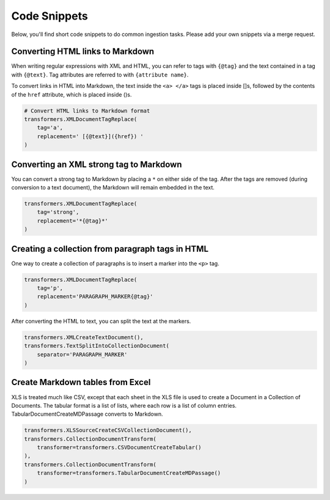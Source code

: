 Code Snippets
=============

Below, you'll find short code snippets to do common ingestion
tasks. Please add your own snippets via a merge request.

Converting HTML links to Markdown
---------------------------------

When writing regular expressions with XML and HTML, you can refer to
tags with ``{@tag}`` and the text contained in a tag with
``{@text}``. Tag attributes are referred to with ``{attribute name}``.

To convert links in HTML into Markdown, the text inside the
``<a> </a>`` tags is placed inside []s, followed by the contents of the
``href`` attribute, which is placed inside ()s.

.. code-block:: python

    # Convert HTML links to Markdown format
    transformers.XMLDocumentTagReplace(
        tag='a',
        replacement=' [{@text}]({href}) '
    )

Converting an XML strong tag to Markdown
----------------------------------------

You can convert a strong tag to Markdown by placing a ``*`` on either
side of the tag. After the tags are removed (during conversion to a
text document), the Markdown will remain embedded in the text.

.. code-block:: python

    transformers.XMLDocumentTagReplace(
        tag='strong',
        replacement='*{@tag}*'
    )

Creating a collection from paragraph tags in HTML
-------------------------------------------------

One way to create a collection of paragraphs is to insert a marker
into the ``<p>`` tag.

.. code-block:: python

    transformers.XMLDocumentTagReplace(
        tag='p',
        replacement='PARAGRAPH_MARKER{@tag}'
    )

After converting the HTML to text, you can split the text at the
markers.

.. code-block:: python

    transformers.XMLCreateTextDocument(),
    transformers.TextSplitIntoCollectionDocument(
        separator='PARAGRAPH_MARKER'
    )

Create Markdown tables from Excel
---------------------------------

XLS is treated much like CSV, except that each sheet in the XLS file
is used to create a Document in a Collection of Documents. The tabular
format is a list of lists, where each row is a list of column
entries. TabularDocumentCreateMDPassage converts to Markdown.

.. code-block:: python

    transformers.XLSSourceCreateCSVCollectionDocument(),
    transformers.CollectionDocumentTransform(
        transformer=transformers.CSVDocumentCreateTabular()
    ),
    transformers.CollectionDocumentTransform(
        transformer=transformers.TabularDocumentCreateMDPassage()
    )

